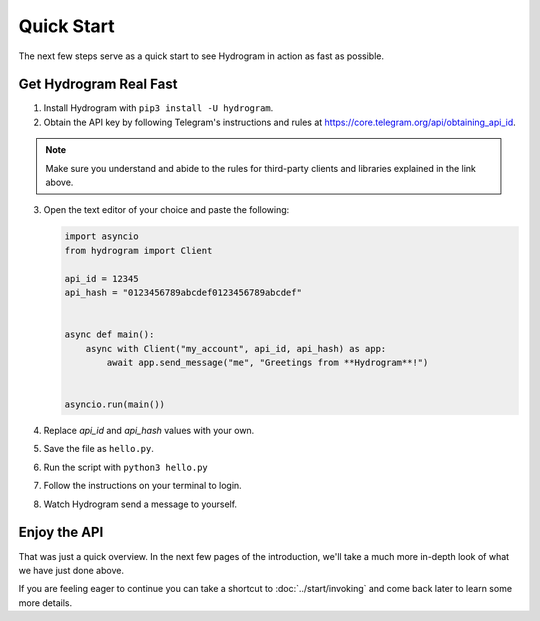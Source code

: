 Quick Start
===========

The next few steps serve as a quick start to see Hydrogram in action as fast as possible.

Get Hydrogram Real Fast
-----------------------

1. Install Hydrogram with ``pip3 install -U hydrogram``.

2. Obtain the API key by following Telegram's instructions and rules at https://core.telegram.org/api/obtaining_api_id.

.. note::

    Make sure you understand and abide to the rules for third-party clients and libraries explained in the link above.

3.  Open the text editor of your choice and paste the following:

    .. code-block:: python

        import asyncio
        from hydrogram import Client

        api_id = 12345
        api_hash = "0123456789abcdef0123456789abcdef"


        async def main():
            async with Client("my_account", api_id, api_hash) as app:
                await app.send_message("me", "Greetings from **Hydrogram**!")


        asyncio.run(main())

4. Replace *api_id* and *api_hash* values with your own.

5. Save the file as ``hello.py``.

6. Run the script with ``python3 hello.py``

7. Follow the instructions on your terminal to login.

8. Watch Hydrogram send a message to yourself.

Enjoy the API
-------------

That was just a quick overview. In the next few pages of the introduction, we'll take a much more in-depth look of what
we have just done above.

If you are feeling eager to continue you can take a shortcut to :doc:`../start/invoking` and come back
later to learn some more details.

.. _community: https://t.me/HydrogramNews
